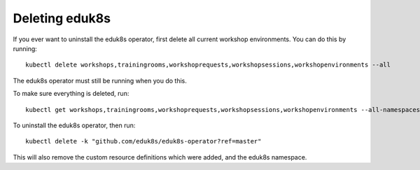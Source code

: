 Deleting eduk8s
===============

If you ever want to uninstall the eduk8s operator, first delete all current workshop environments. You can do this by running::

    kubectl delete workshops,trainingrooms,workshoprequests,workshopsessions,workshopenvironments --all

The eduk8s operator must still be running when you do this.

To make sure everything is deleted, run::

    kubectl get workshops,trainingrooms,workshoprequests,workshopsessions,workshopenvironments --all-namespaces

To uninstall the eduk8s operator, then run::

    kubectl delete -k "github.com/eduk8s/eduk8s-operator?ref=master"

This will also remove the custom resource definitions which were added, and the eduk8s namespace.
